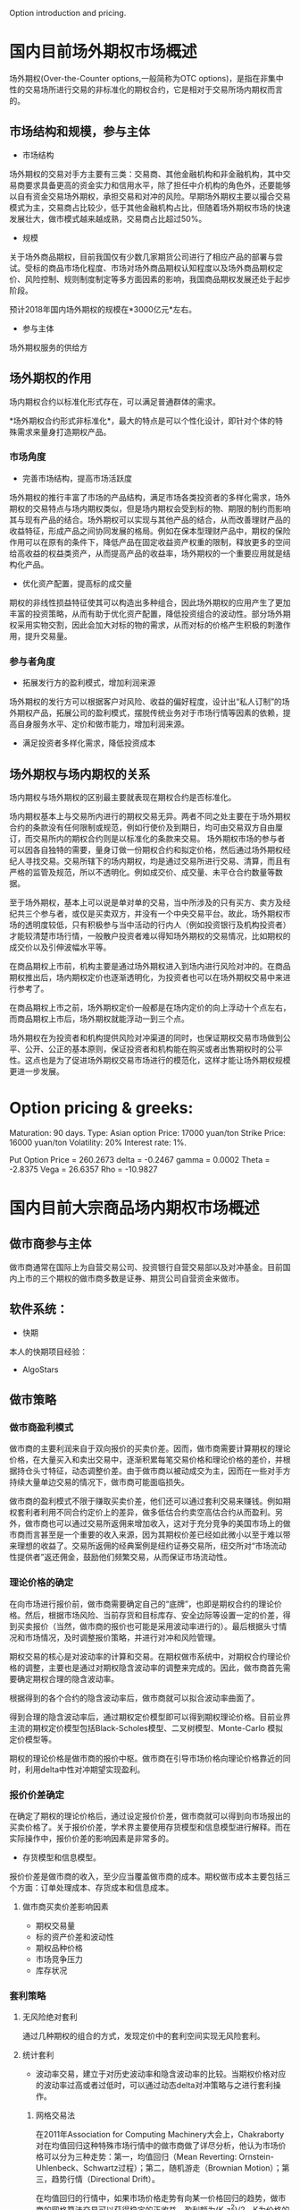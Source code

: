 #+OPTIONS: ':nil *:t -:t ::t <:t H:3 \n:nil ^:t arch:headline author:t c:nil#+OPTIONS: creator:nil d:(not "LOGBOOK") date:t e:t email:nil f:t inline:t#+OPTIONS: num:t p:nil pri:nil prop:nil stat:t tags:t tasks:t tex:auto timestamp:t#+OPTIONS: title:t toc:t todo:t |:t#+TITLES: README#+DATE: <2017-06-21 Wed>#+AUTHORS: weiwu#+EMAIL: victor.wuv@gmail.com#+LANGUAGE: en#+SELECT_TAGS: export#+EXCLUDE_TAGS: noexport#+CREATOR: Emacs 24.5.1 (Org mode 8.3.4)Option introduction and pricing.* 国内目前场外期权市场概述场外期权(Over-the-Counter options,一般简称为OTC options)，是指在非集中性的交易场所进行交易的非标准化的期权合约，它是相对于交易所场内期权而言的。** 市场结构和规模，参与主体- 市场结构场外期权的交易对手方主要有三类：交易商、其他金融机构和非金融机构，其中交易商要求具备更高的资金实力和信用水平，除了担任中介机构的角色外，还要能够以自有资金交易场外期权，承担交易和对冲的风险。早期场外期权主要以撮合交易模式为主，交易商占比较少，低于其他金融机构占比，但随着场外期权市场的快速发展壮大，做市模式越来越成熟，交易商占比超过50%。[[./graphs/market_structure.jpg]]- 规模关于场外商品期权，目前我国仅有少数几家期货公司进行了相应产品的部署与尝试。受标的商品市场化程度、市场对场外商品期权认知程度以及场外商品期权定价、风险控制、规则制度制定等多方面因素的影响，我国商品期权发展还处于起步阶段。预计2018年国内场外期权的规模在*3000亿元*左右。- 参与主体场外期权服务的供给方** 场外期权的作用场内期权合约以标准化形式存在，可以满足普通群体的需求。*场外期权合约形式非标准化*，最大的特点是可以个性化设计，即针对个体的特殊需求来量身打造期权产品。*** 市场角度- 完善市场结构，提高市场活跃度场外期权的推行丰富了市场的产品结构，满足市场各类投资者的多样化需求，场外期权的交易特点与场内期权类似，但是场内期权会受到标的物、期限的制约而影响其与现有产品的结合。场外期权可以实现与其他产品的结合，从而改善理财产品的收益特征，形成产品之间协同发展的格局。例如在保本型理财产品中，期权的保险作用可以在原有的条件下，降低产品在固定收益资产权重的限制，释放更多的空间给高收益的权益类资产，从而提高产品的收益率，场外期权的一个重要应用就是结构化产品。- 优化资产配置，提高标的成交量期权的非线性损益特征使其可以构造出多种组合，因此场外期权的应用产生了更加丰富的投资策略，从而有助于优化资产配置，降低投资组合的波动性。部分场外期权采用实物交割，因此会加大对标的物的需求，从而对标的价格产生积极的刺激作用，提升交易量。*** 参与者角度- 拓展发行方的盈利模式，增加利润来源场外期权的发行方可以根据客户对风险、收益的偏好程度，设计出“私人订制”的场外期权产品，拓展公司的盈利模式，摆脱传统业务对于市场行情等因素的依赖，提高自身服务水平、定价和做市能力，增加利润来源。- 满足投资者多样化需求，降低投资成本** 场外期权与场内期权的关系场内期权与场外期权的区别最主要就表现在期权合约是否标准化。场内期权基本上与交易所内进行的期权交易无异。两者不同之处主要在于场外期权合约的条款没有任何限制或规范，例如行使价及到期日，均可由交易双方自由厘订，而交易所内的期权合约则是以标准化的条款来交易。场外期权市场的参与者可以因各自独特的需要，量身订做一份期权合约和拟定价格，然后通过场外期权经纪人寻找交易。交易所辖下的场内期权，均是通过交易所进行交易、清算，而且有严格的监管及规范，所以不透明化。例如成交价、成交量、未平仓合约数量等数据。至于场外期权，基本上可以说是单对单的交易，当中所涉及的只有买方、卖方及经纪共三个参与者，或仅是买卖双方，并没有一个中央交易平台。故此，场外期权市场的透明度较低，只有积极参与当中活动的行内人（例如投资银行及机构投资者）才能较清楚市场行情，一般散户投资者难以得知场外期权的交易情况，比如期权的成交价以及引伸波幅水平等。在商品期权上市前，机构主要是通过场外期权进入到场内进行风险对冲的。在商品期权推出后，场内期权定价也逐渐透明化，为投资者也可以在场外期权交易中来进行参考了。在商品期权上市之前，场外期权定价一般都是在场内定价的向上浮动十个点左右，而商品期权上市后，场外期权就能浮动一到三个点。场外期权在为投资者和机构提供风险对冲渠道的同时，也保证期权交易市场做到公平、公开、公正的基本原则，保证投资者和机构能在购买或者出售期权时的公平性。这点也是为了促进场外期权交易市场进行的模范化，这样才能让场外期权规模更进一步发展。* Option pricing & greeks:Maturation: 90 days.Type: Asian optionPrice: 17000 yuan/tonStrike Price: 16000 yuan/tonVolatility: 20%Interest rate: 1%.Put Option Price = 260.2673delta = -0.2467gamma = 0.0002Theta = -2.8375Vega = 26.6357Rho = -10.9827* 国内目前大宗商品场内期权市场概述** 做市商参与主体做市商通常在国际上为自营交易公司、投资银行自营交易部以及对冲基金。目前国内上市的三个期权的做市商多数是证券、期货公司自营资金来做市。** 软件系统：- 快期本人的快期项目经验：- AlgoStars** 做市策略*** 做市商盈利模式做市商的主要利润来自于双向报价的买卖价差。因而，做市商需要计算期权的理论价格，在大量买入和卖出交易中，逐渐积累每笔交易价格和理论价格的差价，并根据持仓头寸特征，动态调整价差。由于做市商以被动成交为主，因而在一些对手方持续大量单边交易的情况下，做市商可能面临损失。做市商的盈利模式不限于赚取买卖价差，他们还可以通过套利交易来赚钱。例如期权套利者利用不同合约定价上的差异，做多低估合约卖空高估合约从而盈利。另外，做市商也可以通过交易所返佣来增加收入，这对于充分竞争的美国市场上的做市商而言甚至是一个重要的收入来源，因为其期权价差已经如此微小以至于难以带来理想的收益了。交易所返佣的经典案例是纽约证券交易所，纽交所对“市场流动性提供者”返还佣金，鼓励他们频繁交易，从而保证市场流动性。*** 理论价格的确定在向市场进行报价前，做市商需要确定自己的“底牌”，也即是期权合约的理论价格。然后，根据市场风险、当前存货和目标库存、安全边际等设置一定的价差，得到买卖报价（当然，做市商的报价也可能是采用波动率进行的）。最后根据头寸情况和市场情况，及时调整报价策略，并进行对冲和风险管理。期权交易的核心是对波动率的计算和交易。在期权做市系统中，对期权合约理论价格的调整，主要也是通过对期权隐含波动率的调整来完成的。因此，做市商首先需要确定期权合理的隐含波动率。根据得到的各个合约的隐含波动率后，做市商就可以拟合波动率曲面了。得到合理的隐含波动率后，通过期权定价模型即可以得到期权理论价格。目前业界主流的期权定价模型包括Black-Scholes模型、二叉树模型、Monte-Carlo 模拟定价模型等。期权的理论价格是做市商的报价中枢。做市商在引导市场价格向理论价格靠近的同时，利用delta中性对冲期望实现盈利。*** 报价价差确定在确定了期权的理论价格后，通过设定报价价差，做市商就可以得到向市场报出的买卖价格了。关于报价价差，学术界主要使用存货模型和信息模型进行解释。而在实际操作中，报价价差的影响因素是非常多的。- 存货模型和信息模型。报价价差是做市商的收入，至少应当覆盖做市商的成本。期权做市成本主要包括三个方面：订单处理成本、存货成本和信息成本。**** 做市商买卖价差影响因素- 期权交易量- 标的资产价差和波动性- 期权品种价格- 市场竞争压力- 库存状况*** 套利策略[[./graphs/arbitrage.png]]**** 无风险绝对套利通过几种期权的组合的方式，发现定价中的套利空间实现无风险套利。**** 统计套利- 波动率交易，建立于对历史波动率和隐含波动率的比较。当期权价格对应的波动率过高或者过低时，可以通过动态delta对冲策略与之进行套利操作。***** 网格交易法在2011年Association for Computing Machinery大会上，Chakraborty对在均值回归这种特殊市场行情中的做市商做了详尽分析，他认为市场价格可以分为三种走势：第一，均值回归（Mean Reverting: Ornstein-Uhlenbeck、Schwartz过程）；第二，随机游走（Brownian Motion）；第三，趋势行情（Directional Drift）。在均值回归的行情中，如果市场价格走势有向某一价格回归的趋势，做市商的网格算法交易可以获得稳定的正收益。盈利额为(K-z^2)/2，K为价格的路径，z为价格的位移。对于满足Ornstein-Ulenbeck过程的情况下，盈利更高更稳定。在外汇、期权等市场，网格交易都有极其广泛的运用，其主要风险来源于非均值回归的行情。***** SOBI策略SOBI（static order book imbalance，静态非平衡订单簿）旨在通过对买卖盘的分布来预测价格走势，其并不一定是一种持续双向报价的做市商系统，但可以作为辅助做市商策略。在SOBI策略中，有开仓阀值、成交量加权权重、市价单与限价单的选择、下单数量与Theta比例等一系列参数需要优化。研究发现，该策略具有统计意义上长期稳定的盈利性。另一个派生的策略为通过实时波动率来调整SOBI策略参数，也取得正收益。***** 绝对价格做市在贝叶斯统计的框架下，做市商在开盘前对期权价格进行预估，得到估计值,在开盘后，随着订单更新价格，做市商更新价格。这个过程可以通过Kalman滤波算法来实现。
